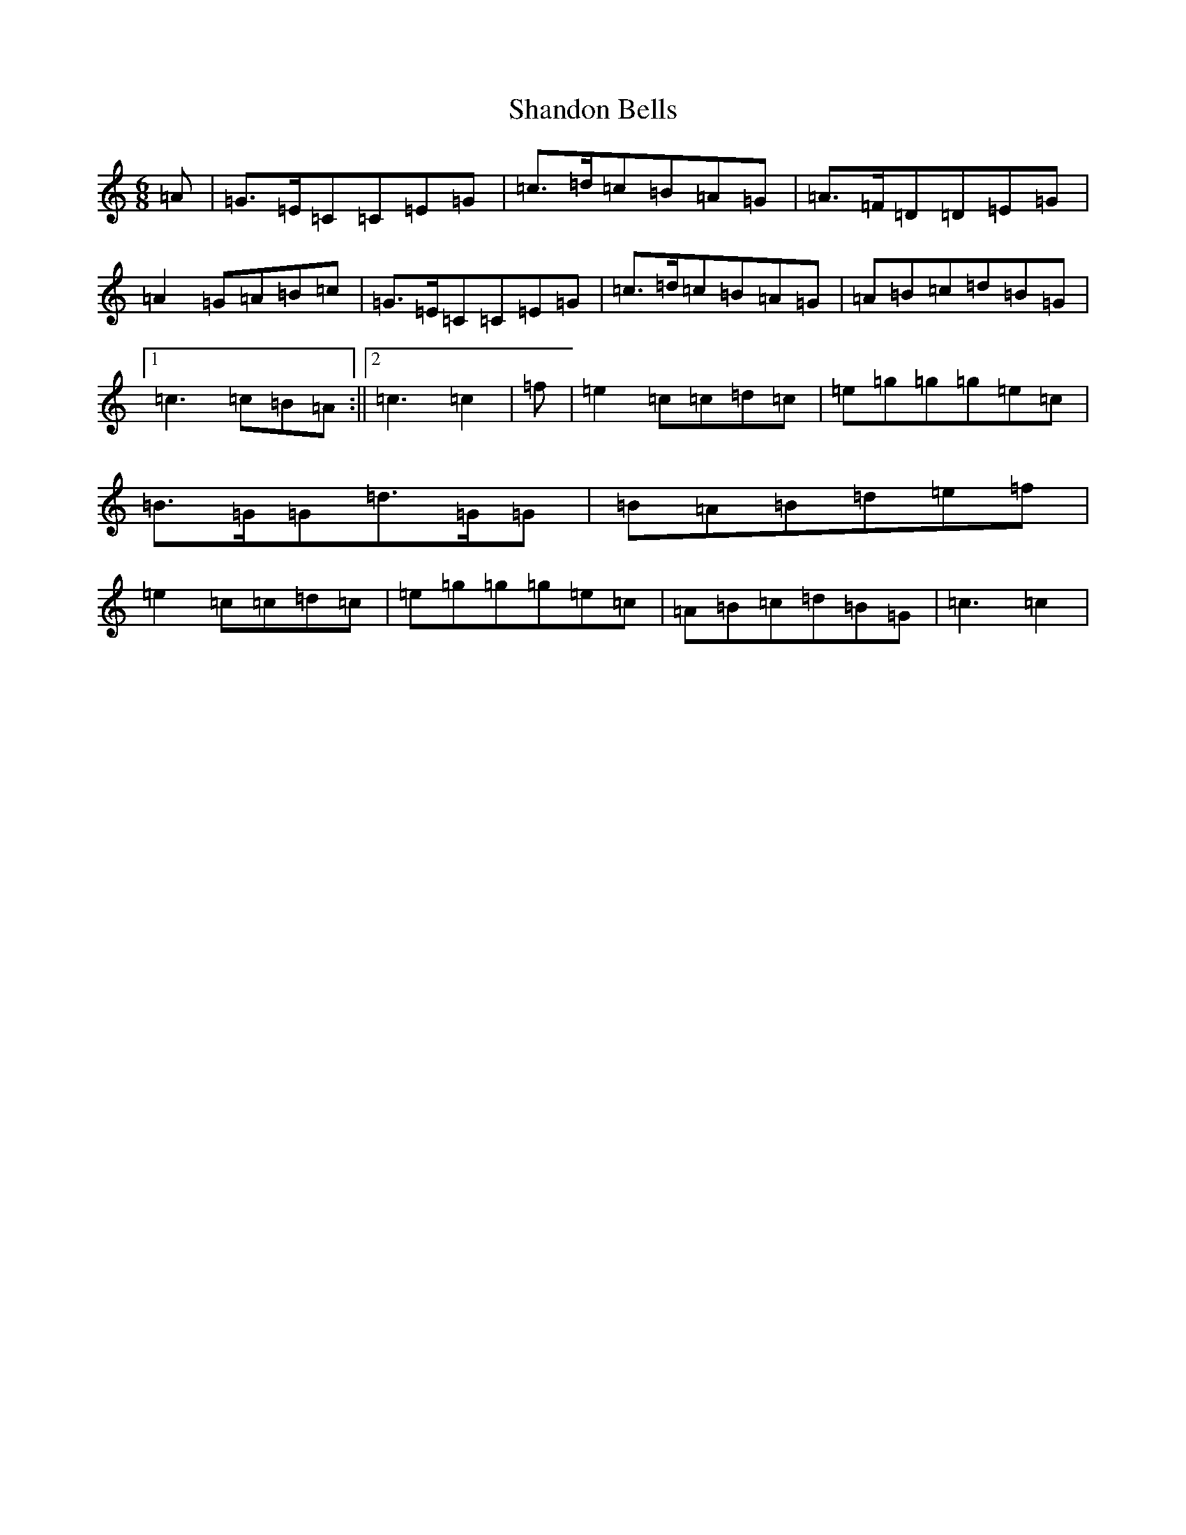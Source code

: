 X: 19222
T: Shandon Bells
S: https://thesession.org/tunes/1200#setting14486
R: jig
M:6/8
L:1/8
K: C Major
=A|=G>=E=C=C=E=G|=c>=d=c=B=A=G|=A>=F=D=D=E=G|=A2=G=A=B=c|=G>=E=C=C=E=G|=c>=d=c=B=A=G|=A=B=c=d=B=G|1=c3=c=B=A:||2=c3=c2|=f|=e2=c=c=d=c|=e=g=g=g=e=c|=B>=G=G=d>=G=G|=B=A=B=d=e=f|=e2=c=c=d=c|=e=g=g=g=e=c|=A=B=c=d=B=G|=c3=c2|